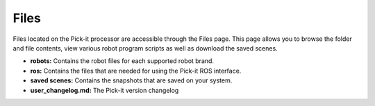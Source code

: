 Files
=====

Files located on the Pick-it processor are accessible through the Files
page. This page allows you to browse the folder and file contents, view
various robot program scripts as well as download the saved scenes.

-  **robots:** Contains the robot files for each supported robot brand.
-  **ros:** Contains the files that are needed for using the Pick-it ROS
   interface.
-  **saved scenes:** Contains the snapshots that are saved on your
   system.
-  **user\_changelog.md:** The Pick-it version changelog